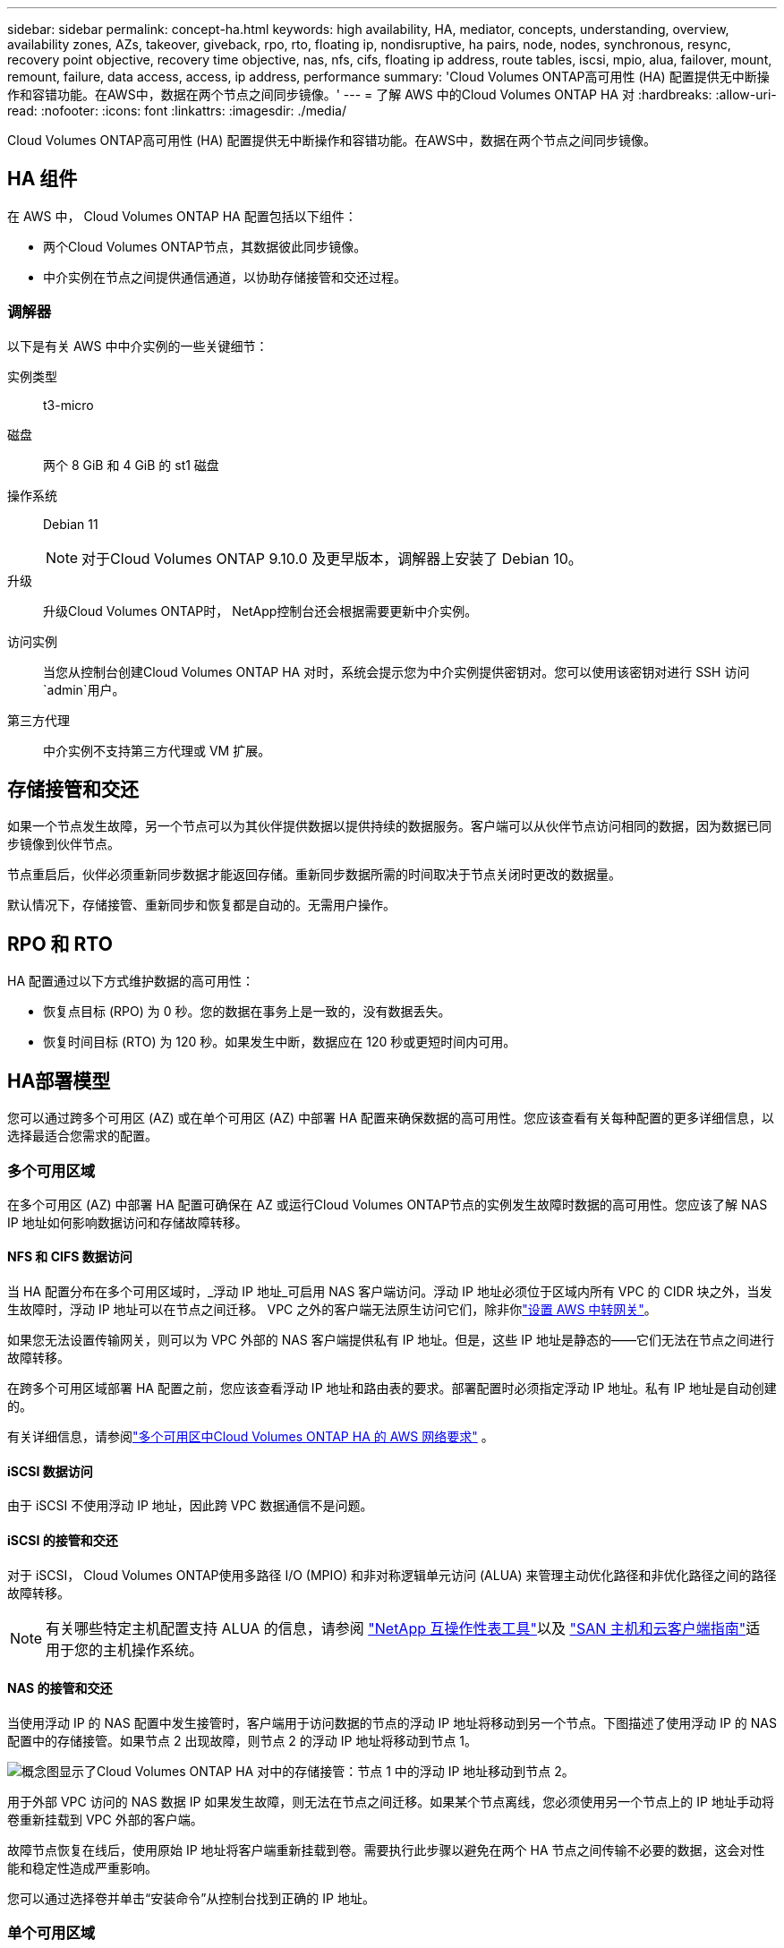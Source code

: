 ---
sidebar: sidebar 
permalink: concept-ha.html 
keywords: high availability, HA, mediator, concepts, understanding, overview, availability zones, AZs, takeover, giveback, rpo, rto, floating ip, nondisruptive, ha pairs, node, nodes, synchronous, resync, recovery point objective, recovery time objective, nas, nfs, cifs, floating ip address, route tables, iscsi, mpio, alua, failover, mount, remount, failure, data access, access, ip address, performance 
summary: 'Cloud Volumes ONTAP高可用性 (HA) 配置提供无中断操作和容错功能。在AWS中，数据在两个节点之间同步镜像。' 
---
= 了解 AWS 中的Cloud Volumes ONTAP HA 对
:hardbreaks:
:allow-uri-read: 
:nofooter: 
:icons: font
:linkattrs: 
:imagesdir: ./media/


[role="lead"]
Cloud Volumes ONTAP高可用性 (HA) 配置提供无中断操作和容错功能。在AWS中，数据在两个节点之间同步镜像。



== HA 组件

在 AWS 中， Cloud Volumes ONTAP HA 配置包括以下组件：

* 两个Cloud Volumes ONTAP节点，其数据彼此同步镜像。
* 中介实例在节点之间提供通信通道，以协助存储接管和交还过程。




=== 调解器

以下是有关 AWS 中中介实例的一些关键细节：

实例类型:: t3-micro
磁盘:: 两个 8 GiB 和 4 GiB 的 st1 磁盘
操作系统:: Debian 11
+
--

NOTE: 对于Cloud Volumes ONTAP 9.10.0 及更早版本，调解器上安装了 Debian 10。

--
升级:: 升级Cloud Volumes ONTAP时， NetApp控制台还会根据需要更新中介实例。
访问实例:: 当您从控制台创建Cloud Volumes ONTAP HA 对时，系统会提示您为中介实例提供密钥对。您可以使用该密钥对进行 SSH 访问 `admin`用户。
第三方代理:: 中介实例不支持第三方代理或 VM 扩展。




== 存储接管和交还

如果一个节点发生故障，另一个节点可以为其伙伴提供数据以提供持续的数据服务。客户端可以从伙伴节点访问相同的数据，因为数据已同步镜像到伙伴节点。

节点重启后，伙伴必须重新同步数据才能返回存储。重新同步数据所需的时间取决于节点关闭时更改的数据量。

默认情况下，存储接管、重新同步和恢复都是自动的。无需用户操作。



== RPO 和 RTO

HA 配置通过以下方式维护数据的高可用性：

* 恢复点目标 (RPO) 为 0 秒。您的数据在事务上是一致的，没有数据丢失。
* 恢复时间目标 (RTO) 为 120 秒。如果发生中断，数据应在 120 秒或更短时间内可用。




== HA部署模型

您可以通过跨多个可用区 (AZ) 或在单个可用区 (AZ) 中部署 HA 配置来确保数据的高可用性。您应该查看有关每种配置的更多详细信息，以选择最适合您需求的配置。



=== 多个可用区域

在多个可用区 (AZ) 中部署 HA 配置可确保在 AZ 或运行Cloud Volumes ONTAP节点的实例发生故障时数据的高可用性。您应该了解 NAS IP 地址如何影响数据访问和存储故障转移。



==== NFS 和 CIFS 数据访问

当 HA 配置分布在多个可用区域时，_浮动 IP 地址_可启用 NAS 客户端访问。浮动 IP 地址必须位于区域内所有 VPC 的 CIDR 块之外，当发生故障时，浮动 IP 地址可以在节点之间迁移。  VPC 之外的客户端无法原生访问它们，除非你link:task-setting-up-transit-gateway.html["设置 AWS 中转网关"]。

如果您无法设置传输网关，则可以为 VPC 外部的 NAS 客户端提供私有 IP 地址。但是，这些 IP 地址是静态的——它们无法在节点之间进行故障转移。

在跨多个可用区域部署 HA 配置之前，您应该查看浮动 IP 地址和路由表的要求。部署配置时必须指定浮动 IP 地址。私有 IP 地址是自动创建的。

有关详细信息，请参阅link:https://docs.netapp.com/us-en/bluexp-cloud-volumes-ontap/reference-networking-aws.html#requirements-for-ha-pairs-in-multiple-azs["多个可用区中Cloud Volumes ONTAP HA 的 AWS 网络要求"^] 。



==== iSCSI 数据访问

由于 iSCSI 不使用浮动 IP 地址，因此跨 VPC 数据通信不是问题。



==== iSCSI 的接管和交还

对于 iSCSI， Cloud Volumes ONTAP使用多路径 I/O (MPIO) 和非对称逻辑单元访问 (ALUA) 来管理主动优化路径和非优化路径之间的路径故障转移。


NOTE: 有关哪些特定主机配置支持 ALUA 的信息，请参阅 http://mysupport.netapp.com/matrix["NetApp 互操作性表工具"^]以及 https://docs.netapp.com/us-en/ontap-sanhost/["SAN 主机和云客户端指南"]适用于您的主机操作系统。



==== NAS 的接管和交还

当使用浮动 IP 的 NAS 配置中发生接管时，客户端用于访问数据的节点的浮动 IP 地址将移动到另一个节点。下图描述了使用浮动 IP 的 NAS 配置中的存储接管。如果节点 2 出现故障，则节点 2 的浮动 IP 地址将移动到节点 1。

image:diagram_takeover_giveback.png["概念图显示了Cloud Volumes ONTAP HA 对中的存储接管：节点 1 中的浮动 IP 地址移动到节点 2。"]

用于外部 VPC 访问的 NAS 数据 IP 如果发生故障，则无法在节点之间迁移。如果某个节点离线，您必须使用另一个节点上的 IP 地址手动将卷重新挂载到 VPC 外部的客户端。

故障节点恢复在线后，使用原始 IP 地址将客户端重新挂载到卷。需要执行此步骤以避免在两个 HA 节点之间传输不必要的数据，这会对性能和稳定性造成严重影响。

您可以通过选择卷并单击“安装命令”从控制台找到正确的 IP 地址。



=== 单个可用区域

如果运行Cloud Volumes ONTAP节点的实例发生故障，在单个可用区 (AZ) 中部署 HA 配置可以确保数据的高可用性。所有数据都可以从 VPC 外部本地访问。


NOTE: 控制台创建一个 https://docs.aws.amazon.com/AWSEC2/latest/UserGuide/placement-groups.html["AWS 文档：AWS 分散置放群组"^]并启动该放置组中的两个 HA 节点。放置组通过将实例分布在不同的底层硬件上来降低同时发生故障的风险。此功能从计算角度而不是从磁盘故障角度提高了冗余度。



==== 数据访问

由于此配置位于单个 AZ 中，因此不需要浮动 IP 地址。您可以使用相同的 IP 地址从 VPC 内部和 VPC 外部进行数据访问。

下图显示了单个 AZ 中的 HA 配置。可以从 VPC 内部和 VPC 外部访问数据。

image:diagram_single_az.png["概念图显示了单个可用区中的ONTAP HA 配置，允许从 VPC 外部访问数据。"]



==== 接管和交还

对于 iSCSI， Cloud Volumes ONTAP使用多路径 I/O (MPIO) 和非对称逻辑单元访问 (ALUA) 来管理主动优化路径和非优化路径之间的路径故障转移。


NOTE: 有关哪些特定主机配置支持 ALUA 的信息，请参阅 http://mysupport.netapp.com/matrix["NetApp 互操作性表工具"^]以及 https://docs.netapp.com/us-en/ontap-sanhost/["SAN 主机和云客户端指南"]适用于您的主机操作系统。

对于 NAS 配置，如果发生故障，数据 IP 地址可以在 HA 节点之间迁移。这确保了客户端可以访问存储。



=== AWS 本地区域

AWS 本地区域是一种基础设施部署，其中存储、计算、数据库和其他精选 AWS 服务位于大城市和工业区附近。借助 AWS 本地区域，您可以让 AWS 服务更接近您，从而改善工作负载的延迟并在本地维护数据库。在Cloud Volumes ONTAP，

您可以在 AWS 本地区域中部署单个 AZ 或多个 AZ 配置。


NOTE: 在标准和私有模式下使用控制台时支持 AWS 本地区域。目前，AWS 本地区域不支持受限模式。



==== AWS 本地区域配置示例

AWS 中的Cloud Volumes ONTAP仅支持单个可用区域中的高可用性 (HA) 模式。不支持单节点部署。

Cloud Volumes ONTAP不支持 AWS 本地区域中的数据分层、云分层和不合格实例。

以下是示例配置：

* 单一可用区域：集群节点和中介器均位于同一本地区域中。
* 多可用区 在多可用区配置中，有三个实例、两个节点和一个中介器。三个实例中必须有一个实例位于单独的区域中。您可以选择如何设置。
+
以下是三个示例配置：

+
** 每个集群节点位于不同的本地区域，中介位于公共可用区域。
** 一个集群节点位于本地区域中，调解器位于本地区域中，第二个集群节点位于可用区域中。
** 每个集群节点和中介器位于单独的本地区域中。






==== 支持的磁盘和实例类型

唯一支持的磁盘类型是 GP2。目前支持以下大小从 xlarge 到 4xlarge 的 EC2 实例类型系列：

* M5
* C5
* C5d
* R5
* R5d



NOTE: Cloud Volumes ONTAP仅支持这些配置。在 AWS 本地区域配置中选择不受支持的磁盘类型或不合格的实例可能会导致部署失败。由于缺乏连接，AWS 本地区域无法将数据分层到 AWS S3。

link:https://aws.amazon.com/about-aws/global-infrastructure/localzones/features/?nc=sn&loc=2["AWS 文档：本地区域中的 EC2 实例类型"^] 。



== HA 对中的存储工作原理

与ONTAP集群不同， Cloud Volumes ONTAP HA 对中的存储不会在节点之间共享。相反，数据在节点之间同步镜像，以便在发生故障时数据可用。



=== 存储分配

当您创建新卷并且需要额外的磁盘时，控制台会为两个节点分配相同数量的磁盘，创建镜像聚合，然后创建新卷。例如，如果卷需要两个磁盘，则控制台会为每个节点分配两个磁盘，总共四个磁盘。



=== 存储配置

您可以将 HA 对用作主动-主动配置，其中两个节点都向客户端提供数据，或者用作主动-被动配置，其中被动节点仅在接管主动节点的存储后才会响应数据请求。


NOTE: 仅当使用存储系统视图中的控制台时，您才可以设置主动-主动配置。



=== 绩效预期

Cloud Volumes ONTAP HA 配置在节点之间同步复制数据，这会消耗网络带宽。因此，与单节点Cloud Volumes ONTAP配置相比，您可以获得以下性能：

* 对于仅从一个节点提供数据的 HA 配置，读取性能与单节点配置的读取性能相当，而写入性能较低。
* 对于从两个节点提供数据的 HA 配置，读取性能高于单节点配置的读取性能，写入性能相同或更高。


有关Cloud Volumes ONTAP性能的更多详细信息，请参阅link:concept-performance.html["性能"]。



=== 客户端访问存储

客户端应使用卷所在节点的数据 IP 地址访问 NFS 和 CIFS 卷。如果 NAS 客户端使用伙伴节点的 IP 地址访问卷，则流量会在两个节点之间流动，从而降低性能。


TIP: 如果在 HA 对中的节点之间移动卷，则应使用另一个节点的 IP 地址重新挂载该卷。否则，您可能会遇到性能下降的情况。如果客户端支持 NFSv4 引用或 CIFS 文件夹重定向，您可以在Cloud Volumes ONTAP系统上启用这些功能以避免重新挂载卷。有关详细信息，请参阅ONTAP文档。

您可以通过管理卷面板下的_Mount Command_选项轻松识别正确的IP地址。

image::screenshot_mount_option.png[400]
